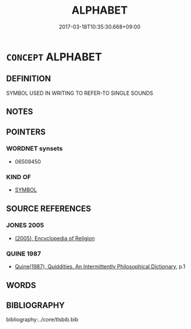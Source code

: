 # -*- mode: mandoku-tls-view -*-
#+TITLE: ALPHABET
#+DATE: 2017-03-18T10:35:30.668+09:00        
#+STARTUP: content
* =CONCEPT= ALPHABET
:PROPERTIES:
:CUSTOM_ID: uuid-da54a207-265d-4d69-bb8f-771ce6d4856b
:END:
** DEFINITION

SYMBOL USED IN WRITING TO REFER-TO SINGLE SOUNDS

** NOTES

** POINTERS
*** WORDNET synsets
 - 06509450

*** KIND OF
 - [[tls:concept:SYMBOL][SYMBOL]]

** SOURCE REFERENCES
*** JONES 2005
 - [[cite:JONES-2005][(2005), Encyclopedia of Religion]]
*** QUINE 1987
 - [[cite:QUINE-1987][Quine(1987), Quiddities. An Intermittently Philosophical Dictionary]], p.1

** WORDS
   :PROPERTIES:
   :VISIBILITY: children
   :END:
** BIBLIOGRAPHY
bibliography:../core/tlsbib.bib
